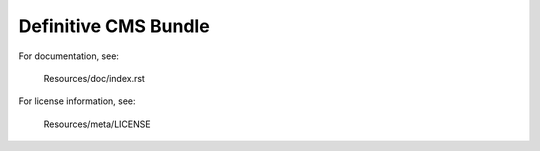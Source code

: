 Definitive CMS Bundle
#####################

For documentation, see:

    Resources/doc/index.rst

For license information, see:

    Resources/meta/LICENSE

